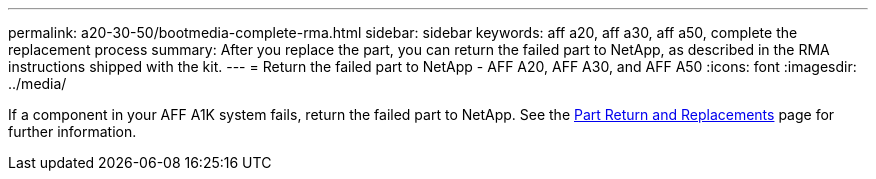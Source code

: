 ---
permalink: a20-30-50/bootmedia-complete-rma.html
sidebar: sidebar
keywords: aff a20, aff a30, aff a50, complete the replacement process
summary: After you replace the part, you can return the failed part to NetApp, as described in the RMA instructions shipped with the kit.
---
= Return the failed part to NetApp - AFF A20, AFF A30, and AFF A50
:icons: font
:imagesdir: ../media/

[.lead]
If a component in your AFF A1K system fails, return the failed part to NetApp. See the https://mysupport.netapp.com/site/info/rma[Part Return and Replacements] page for further information.
